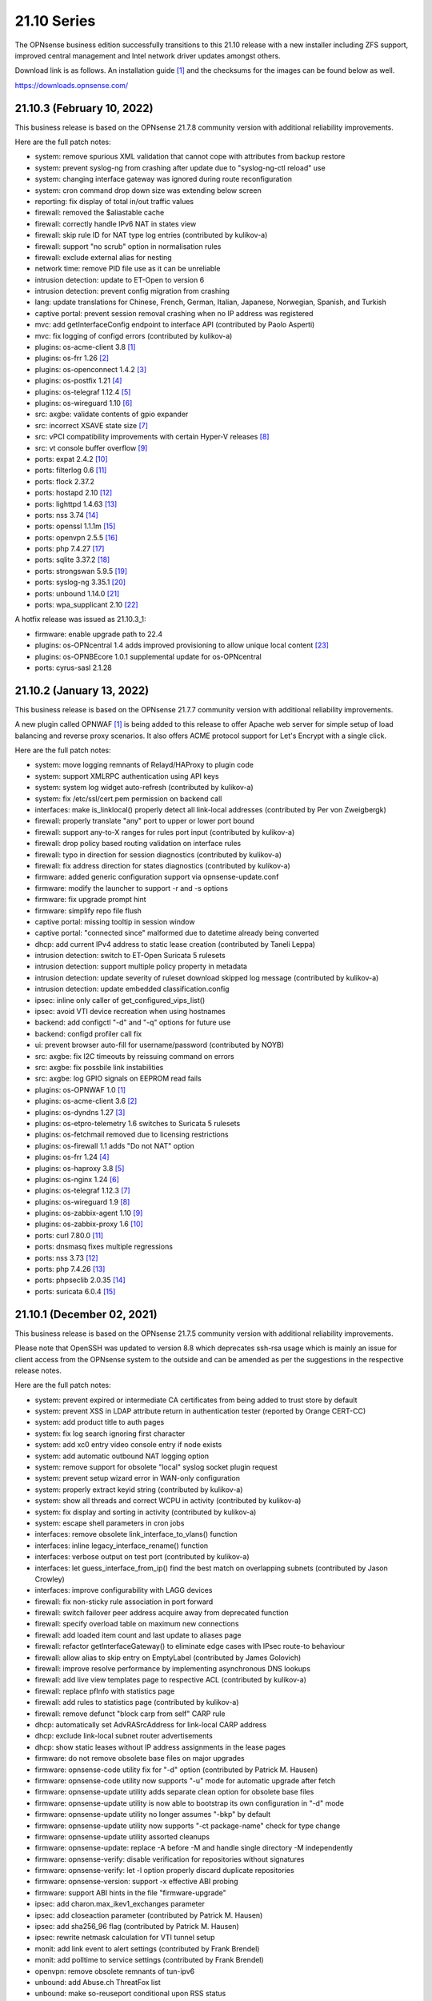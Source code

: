 ===========================================================================================
21.10  Series
===========================================================================================


The OPNsense business edition successfully transitions to this 21.10 release
with a new installer including ZFS support, improved central management and
Intel network driver updates amongst others.

Download link is as follows.  An installation guide `[1] <https://docs.opnsense.org/manual/install.html>`__  and the checksums for
the images can be found below as well.

https://downloads.opnsense.com/


--------------------------------------------------------------------------
21.10.3 (February 10, 2022)
--------------------------------------------------------------------------

This business release is based on the OPNsense 21.7.8 community version
with additional reliability improvements.

Here are the full patch notes:

* system: remove spurious XML validation that cannot cope with attributes from backup restore
* system: prevent syslog-ng from crashing after update due to "syslog-ng-ctl reload" use
* system: changing interface gateway was ignored during route reconfiguration
* system: cron command drop down size was extending below screen
* reporting: fix display of total in/out traffic values
* firewall: removed the $aliastable cache
* firewall: correctly handle IPv6 NAT in states view
* firewall: skip rule ID for NAT type log entries (contributed by kulikov-a)
* firewall: support "no scrub" option in normalisation rules
* firewall: exclude external alias for nesting
* network time: remove PID file use as it can be unreliable
* intrusion detection: update to ET-Open to version 6
* intrusion detection: prevent config migration from crashing
* lang: update translations for Chinese, French, German, Italian, Japanese, Norwegian, Spanish, and Turkish
* captive portal: prevent session removal crashing when no IP address was registered
* mvc: add getInterfaceConfig endpoint to interface API (contributed by Paolo Asperti)
* mvc: fix logging of configd errors (contributed by kulikov-a)
* plugins: os-acme-client 3.8 `[1] <https://github.com/opnsense/plugins/blob/stable/21.7/security/acme-client/pkg-descr>`__ 
* plugins: os-frr 1.26 `[2] <https://github.com/opnsense/plugins/blob/stable/21.7/net/frr/pkg-descr>`__ 
* plugins: os-openconnect 1.4.2 `[3] <https://github.com/opnsense/plugins/blob/stable/21.7/security/openconnect/pkg-descr>`__ 
* plugins: os-postfix 1.21 `[4] <https://github.com/opnsense/plugins/blob/stable/21.7/mail/postfix/pkg-descr>`__ 
* plugins: os-telegraf 1.12.4 `[5] <https://github.com/opnsense/plugins/blob/stable/21.7/net-mgmt/telegraf/pkg-descr>`__ 
* plugins: os-wireguard 1.10 `[6] <https://github.com/opnsense/plugins/blob/stable/21.7/net/wireguard/pkg-descr>`__ 
* src: axgbe: validate contents of gpio expander
* src: incorrect XSAVE state size `[7] <FREEBSD:FreeBSD-EN-22:02.xsave>`__ 
* src: vPCI compatibility improvements with certain Hyper-V releases `[8] <FREEBSD:FreeBSD-EN-22:03.hyperv>`__ 
* src: vt console buffer overflow `[9] <FREEBSD:FreeBSD-SA-22:01.vt>`__ 
* ports: expat 2.4.2 `[10] <https://github.com/libexpat/libexpat/blob/R_2_4_2/expat/Changes>`__ 
* ports: filterlog 0.6 `[11] <https://github.com/opnsense/ports/commit/2e27655d84>`__ 
* ports: flock 2.37.2
* ports: hostapd 2.10 `[12] <https://w1.fi/cgit/hostap/plain/hostapd/ChangeLog>`__ 
* ports: lighttpd 1.4.63 `[13] <https://www.lighttpd.net/2021/12/4/1.4.63/>`__ 
* ports: nss 3.74 `[14] <https://firefox-source-docs.mozilla.org/security/nss/releases/nss_3_74.html>`__ 
* ports: openssl 1.1.1m `[15] <https://www.openssl.org/news/openssl-1.1.1-notes.html>`__ 
* ports: openvpn 2.5.5 `[16] <https://community.openvpn.net/openvpn/wiki/ChangesInOpenvpn25#Changesin2.5.5>`__ 
* ports: php 7.4.27 `[17] <https://www.php.net/ChangeLog-7.php#7.4.27>`__ 
* ports: sqlite 3.37.2 `[18] <https://sqlite.org/releaselog/3_37_2.html>`__ 
* ports: strongswan 5.9.5 `[19] <https://github.com/strongswan/strongswan/releases/tag/5.9.5>`__ 
* ports: syslog-ng 3.35.1 `[20] <https://github.com/syslog-ng/syslog-ng/releases/tag/syslog-ng-3.35.1>`__ 
* ports: unbound 1.14.0 `[21] <https://nlnetlabs.nl/projects/unbound/download/#unbound-1-14-0>`__ 
* ports: wpa_supplicant 2.10 `[22] <https://w1.fi/cgit/hostap/plain/wpa_supplicant/ChangeLog>`__ 

A hotfix release was issued as 21.10.3_1:

* firmware: enable upgrade path to 22.4
* plugins: os-OPNcentral 1.4 adds improved provisioning to allow unique local content `[23] <https://docs.opnsense.org/vendor/deciso/opncentral.html#provisioning-classes>`__ 
* plugins: os-OPNBEcore 1.0.1 supplemental update for os-OPNcentral
* ports: cyrus-sasl 2.1.28



--------------------------------------------------------------------------
21.10.2 (January 13, 2022)
--------------------------------------------------------------------------

This business release is based on the OPNsense 21.7.7 community version
with additional reliability improvements.

A new plugin called OPNWAF `[1] <https://docs.opnsense.org/vendor/deciso/opnwaf.html>`__  is being added to this release to offer Apache
web server for simple setup of load balancing and reverse proxy scenarios.
It also offers ACME protocol support for Let's Encrypt with a single click.

Here are the full patch notes:

* system: move logging remnants of Relayd/HAProxy to plugin code
* system: support XMLRPC authentication using API keys
* system: system log widget auto-refresh (contributed by kulikov-a)
* system: fix /etc/ssl/cert.pem permission on backend call
* interfaces: make is_linklocal() properly detect all link-local addresses (contributed by Per von Zweigbergk)
* firewall: properly translate "any" port to upper or lower port bound
* firewall: support any-to-X ranges for rules port input (contributed by kulikov-a)
* firewall: drop policy based routing validation on interface rules
* firewall: typo in direction for session diagnostics (contributed by kulikov-a)
* firewall: fix address direction for states diagnostics (contributed by kulikov-a)
* firmware: added generic configuration support via opnsense-update.conf
* firmware: modify the launcher to support -r and -s options
* firmware: fix upgrade prompt hint
* firmware: simplify repo file flush
* captive portal: missing tooltip in session window
* captive portal: "connected since" malformed due to datetime already being converted
* dhcp: add current IPv4 address to static lease creation (contributed by Taneli Leppa)
* intrusion detection: switch to ET-Open Suricata 5 rulesets
* intrusion detection: support multiple policy property in metadata
* intrusion detection: update severity of ruleset download skipped log message (contributed by kulikov-a)
* intrusion detection: update embedded classification.config
* ipsec: inline only caller of get_configured_vips_list()
* ipsec: avoid VTI device recreation when using hostnames
* backend: add configctl "-d" and "-q" options for future use
* backend: configd profiler call fix
* ui: prevent browser auto-fill for username/password (contributed by NOYB)
* src: axgbe: fix I2C timeouts by reissuing command on errors
* src: axgbe: fix possbile link instabilities
* src: axgbe: log GPIO signals on EEPROM read fails
* plugins: os-OPNWAF 1.0 `[1] <https://docs.opnsense.org/vendor/deciso/opnwaf.html>`__ 
* plugins: os-acme-client 3.6 `[2] <https://github.com/opnsense/plugins/blob/stable/21.7/security/acme-client/pkg-descr>`__ 
* plugins: os-dyndns 1.27 `[3] <https://github.com/opnsense/plugins/blob/stable/21.7/dns/dyndns/pkg-descr>`__ 
* plugins: os-etpro-telemetry 1.6 switches to Suricata 5 rulesets
* plugins: os-fetchmail removed due to licensing restrictions
* plugins: os-firewall 1.1 adds "Do not NAT" option
* plugins: os-frr 1.24 `[4] <https://github.com/opnsense/plugins/blob/stable/21.7/net/frr/pkg-descr>`__ 
* plugins: os-haproxy 3.8 `[5] <https://github.com/opnsense/plugins/blob/stable/21.7/net/haproxy/pkg-descr>`__ 
* plugins: os-nginx 1.24 `[6] <https://github.com/opnsense/plugins/blob/stable/21.7/www/nginx/pkg-descr>`__ 
* plugins: os-telegraf 1.12.3 `[7] <https://github.com/opnsense/plugins/blob/stable/21.7/net-mgmt/telegraf/pkg-descr>`__ 
* plugins: os-wireguard 1.9 `[8] <https://github.com/opnsense/plugins/blob/stable/21.7/net/wireguard/pkg-descr>`__ 
* plugins: os-zabbix-agent 1.10 `[9] <https://github.com/opnsense/plugins/blob/stable/21.7/net-mgmt/zabbix-agent/pkg-descr>`__ 
* plugins: os-zabbix-proxy 1.6 `[10] <https://github.com/opnsense/plugins/blob/stable/21.7/net-mgmt/zabbix-proxy/pkg-descr>`__ 
* ports: curl 7.80.0 `[11] <https://curl.se/changes.html#7_80_0>`__ 
* ports: dnsmasq fixes multiple regressions
* ports: nss 3.73 `[12] <https://firefox-source-docs.mozilla.org/security/nss/releases/nss_3_73.html>`__ 
* ports: php 7.4.26 `[13] <https://www.php.net/ChangeLog-7.php#7.4.26>`__ 
* ports: phpseclib 2.0.35 `[14] <https://github.com/phpseclib/phpseclib/releases/tag/2.0.35>`__ 
* ports: suricata 6.0.4 `[15] <https://forum.suricata.io/t/suricata-6-0-4-and-5-0-8-released/1942>`__ 



--------------------------------------------------------------------------
21.10.1 (December 02, 2021)
--------------------------------------------------------------------------

This business release is based on the OPNsense 21.7.5 community version
with additional reliability improvements.

Please note that OpenSSH was updated to version 8.8 which deprecates ssh-rsa
usage which is mainly an issue for client access from the OPNsense system to
the outside and can be amended as per the suggestions in the respective
release notes.

Here are the full patch notes:

* system: prevent expired or intermediate CA certificates from being added to trust store by default
* system: prevent XSS in LDAP attribute return in authentication tester (reported by Orange CERT-CC)
* system: add product title to auth pages
* system: fix log search ignoring first character
* system: add xc0 entry video console entry if node exists
* system: add automatic outbound NAT logging option
* system: remove support for obsolete "local" syslog socket plugin request
* system: prevent setup wizard error in WAN-only configuration
* system: properly extract keyid string (contributed by kulikov-a)
* system: show all threads and correct WCPU in activity (contributed by kulikov-a)
* system: fix display and sorting in activity (contributed by kulikov-a)
* system: escape shell parameters in cron jobs
* interfaces: remove obsolete link_interface_to_vlans() function
* interfaces: inline legacy_interface_rename() function
* interfaces: verbose output on test port (contributed by kulikov-a)
* interfaces: let guess_interface_from_ip() find the best match on overlapping subnets (contributed by Jason Crowley)
* interfaces: improve configurability with LAGG devices
* firewall: fix non-sticky rule association in port forward
* firewall: switch failover peer address acquire away from deprecated function
* firewall: specify overload table on maximum new connections
* firewall: add loaded item count and last update to aliases page
* firewall: refactor getInterfaceGateway() to eliminate edge cases with IPsec route-to behaviour
* firewall: allow alias to skip entry on EmptyLabel (contributed by James Golovich)
* firewall: improve resolve performance by implementing asynchronous DNS lookups
* firewall: add live view templates page to respective ACL (contributed by kulikov-a)
* firewall: replace pfInfo with statistics page
* firewall: add rules to statistics page (contributed by kulikov-a)
* firewall: remove defunct "block carp from self" CARP rule
* dhcp: automatically set AdvRASrcAddress for link-local CARP address
* dhcp: exclude link-local subnet router advertisements
* dhcp: show static leases without IP address assignments in the lease pages
* firmware: do not remove obsolete base files on major upgrades
* firmware: opnsense-code utility fix for "-d" option (contributed by Patrick M. Hausen)
* firmware: opnsense-code utility now supports "-u" mode for automatic upgrade after fetch
* firmware: opnsense-update utility adds separate clean option for obsolete base files
* firmware: opnsense-update utility is now able to bootstrap its own configuration in "-d" mode
* firmware: opnsense-update utility no longer assumes "-bkp" by default
* firmware: opnsense-update utility now supports "-ct package-name" check for type change
* firmware: opnsense-update utility assorted cleanups
* firmware: opnsense-update: replace -A before -M and handle single directory -M independently
* firmware: opnsense-verify: disable verification for repositories without signatures
* firmware: opnsense-verify: let -l option properly discard duplicate repositories
* firmware: opnsense-version: support -x effective ABI probing
* firmware: support ABI hints in the file "firmware-upgrade"
* ipsec: add charon.max_ikev1_exchanges parameter
* ipsec: add closeaction parameter (contributed by Patrick M. Hausen)
* ipsec: add sha256_96 flag (contributed by Patrick M. Hausen)
* ipsec: rewrite netmask calculation for VTI tunnel setup
* monit: add link event to alert settings (contributed by Frank Brendel)
* monit: add polltime to service settings (contributed by Frank Brendel)
* openvpn: remove obsolete remnants of tun-ipv6
* unbound: add Abuse.ch ThreatFox list
* unbound: make so-reuseport conditional upon RSS status
* backend: static parameters ignored when no dynamic ones exist
* mvc: replace __toString() calls with string casts
* ui: prevent event propagation to avoid click() events being forwarded
* plugins: os-acme-client 3.4 `[1] <https://github.com/opnsense/plugins/blob/stable/21.7/security/acme-client/pkg-descr>`__ 
* plugins: os-bind 1.19 `[2] <https://github.com/opnsense/plugins/blob/stable/21.7/dns/bind/pkg-descr>`__ 
* plugins: os-c-icap log file fix (contributed by Michael Muenz)
* plugins: os-dnscrypt-proxy 1.10 `[3] <https://github.com/opnsense/plugins/blob/stable/21.7/dns/dnscrypt-proxy/pkg-descr>`__ 
* plugins: os-dyndns 1.26 `[4] <https://github.com/opnsense/plugins/blob/stable/21.7/dns/dyndns/pkg-descr>`__ 
* plugins: os-freeradius 1.9.17 `[5] <https://github.com/opnsense/plugins/blob/stable/21.7/net/freeradius/pkg-descr>`__ 
* plugins: os-frr 1.23 `[6] <https://github.com/opnsense/plugins/blob/stable/21.7/net/frr/pkg-descr>`__ 
* plugins: os-haproxy 3.7 `[7] <https://github.com/opnsense/plugins/blob/stable/21.7/net/haproxy/pkg-descr>`__ 
* plugins: os-lldpd will now identify itself as Network Connectivity Device (contributed by Xeroxxx)
* plugins: os-nut 1.8.1 `[8] <https://github.com/opnsense/plugins/blob/stable/21.7/sysutils/nut/pkg-descr>`__ 
* plugins: os-openconnect 1.4.1 `[9] <https://github.com/opnsense/plugins/blob/stable/21.7/security/openconnect/pkg-descr>`__ 
* plugins: os-puppet-agent 1.0 `[10] <https://github.com/opnsense/plugins/blob/stable/21.7/sysutils/puppet-agent/pkg-descr>`__ 
* plugins: os-qemu-guest-agent 1.1 `[11] <https://github.com/opnsense/plugins/blob/stable/21.7/emulators/qemu-guest-agent/pkg-descr>`__ 
* plugins: os-relayd 2.6 `[12] <https://github.com/opnsense/plugins/pull/2391>`__ 
* plugins: os-telegraf 1.12.2 `[13] <https://github.com/opnsense/plugins/blob/stable/21.7/net-mgmt/telegraf/pkg-descr>`__ 
* plugins: os-theme-rebellion 1.8.8 (contributed by Team Rebellion)
* plugins: os-vnstat 1.3 `[14] <https://github.com/opnsense/plugins/blob/stable/21.7/net/vnstat/pkg-descr>`__ 
* plugins: os-wireguard 1.8 `[15] <https://github.com/opnsense/plugins/blob/stable/21.7/net/wireguard/pkg-descr>`__ 
* src: include RSS kernel support defaulting to off
* src: axgbe: properly multiplex on reading module signals
* src: libnetmap: reset errno in nmreq_register_decode()
* src: pf: remove side effect from nat logging patch
* src: dummynet: fix mbuf tag allocation failure handling
* src: aesni: avoid a potential out-of-bounds load in aes_encrypt_icm()
* src: axgbe: correctly enable RSS driver support by default
* src: ixgbe: prevent subsequent I2C bus read timeouts
* src: fix kernel panic in vmci driver initialization `[16] <FREEBSD:FreeBSD-EN-21:28.vmci>`__ 
* src: timezone database information update `[17] <FREEBSD:FreeBSD-EN-21:29.tzdata>`__ 
* ports: dnspython 2.1.0 `[18] <https://dnspython.readthedocs.io/en/stable/whatsnew.html>`__ 
* ports: jinja 3.0.1 `[19] <https://jinja.palletsprojects.com/en/3.0.x/changes/#version-3-0-1>`__ 
* ports: lighttpd 1.4.61 `[20] <https://www.lighttpd.net/2021/10/28/1.4.61/>`__ 
* ports: nss 3.72 `[21] <https://firefox-source-docs.mozilla.org/security/nss/releases/nss_3_72.html>`__ 
* ports: openssh 8.8p1 `[22] <https://www.openssh.com/txt/release-8.8>`__ 
* ports: openvpn 2.5.4 `[23] <https://community.openvpn.net/openvpn/wiki/ChangesInOpenvpn25#Changesin2.5.4>`__ 
* ports: pcre2 10.39 `[24] <https://www.pcre.org/changelog.txt>`__ 
* ports: php 7.4.25 `[25] <https://www.php.net/ChangeLog-7.php#7.4.25>`__ 
* ports: phpseclib 2.0.34 `[26] <https://github.com/phpseclib/phpseclib/releases/tag/2.0.34>`__ 
* ports: strongswan 5.9.4 `[27] <https://github.com/strongswan/strongswan/releases/tag/5.9.4>`__ 
* ports: sudo 1.9.8p2 `[28] <https://www.sudo.ws/stable.html#1.9.8p2>`__ 



--------------------------------------------------------------------------
21.10 (October 14, 2021)
--------------------------------------------------------------------------

The OPNsense business edition successfully transitions to this 21.10 release
with a new installer including ZFS support, improved central management and
Intel network driver updates amongst others.

Download link is as follows.  An installation guide `[1] <https://docs.opnsense.org/manual/install.html>`__  and the checksums for
the images can be found below as well.

https://downloads.opnsense.com/

This business release is based on the OPNsense 21.7.3 community version
with additional reliability improvements.

Here are the full patch notes:

* system: allow automatic user creation on LDAP-based logins
* system: circular logs are now disabled by default
* system: default gateway failure state killing is now disabled by default
* system: allow cron-based restarts of all "restart" action providers
* system: allow more characters in the certificate/authority organization fields (contributed by Jan De Luyck)
* system: default RSS widget feed to forum announcements
* system: prevent use of client certificates in web GUI
* system: raised encryption standard for encrypted config.xml export
* system: reload FreeBSD services when reloading all services from console
* system: add missing ACL for Syslog targets page
* system: removed NextCloud backup from core functionality
* system: removed unused traffic API dashboard feed
* interfaces: add and use unified function is_interface_assigned() to prevent deleting assigned interfaces
* interfaces: add netstat tree search and improve page layout
* interfaces: allow interface-based overrides of hardware checksum settings
* interfaces: correct indent in dhclient configuration
* interfaces: clear PPPoE SLAAC addresses on linkdown
* interfaces: flush IPv6 addresses on the correct IPv6 interface when it differs from the IPv4 interface
* interfaces: improve GRE/GIF configuration handling and dynamic reload behaviour
* interfaces: packet capture quick select for all interfaces
* interfaces: refactor DNS lookup and add PTR to output (contributed by Maurice Walker)
* interfaces: refactored address removal into interfaces_addresses_flush()
* interfaces: remove duplicated handling of PPP IPv6 interface detection
* interfaces: replace opportunistic diagnostics IP address lookups with more robust variants
* interfaces: sync firewall groups after internal create/destroy operations
* interfaces: use -M option in rtsold invoke in preparation for 22.1
* firewall: MVC rewrite of the pfTop diagnostics pages under "Sessions"
* firewall: MVC rewrite of the states diagnostics pages under "States"
* firewall: add manual reply-to configuration to rules
* firewall: add quick link to states counter from firewall rule inspection
* firewall: aliases maximum entries progress bar
* firewall: allow to specify port ranges for outgoing NAT (contributed by Nikolay Denev)
* firewall: clarify match/set priority in rules
* firewall: delete related rules when an interface group is removed
* firewall: improve alias description/preview
* firewall: make sure net.pf.request_maxcount and table-entries are always aligned
* firewall: only set state options on rules when state is being tracked
* firewall: rename source/destination networks when group name changes
* firewall: renamed "pfTables" diagnostics to "Aliases"
* firewall: use permanent promiscuous mode for pflog0
* dhcp: add shared dhcpd_leases() reader and use it in both lease pages
* dhcp: always deprecate prefixes in automatic router advertisements
* dhcp: assorted improvements surrounding dhcpd_staticmap() for real world operation
* dhcp: fix table header sorting in lease pages (contributed by vnxme)
* dhcp: lock access to settings pages when interface is not suitable for running a DHCP server
* dhcp: remove ::/0 route from router advertisements (contributed by Maurice Walker)
* firmware: also check plugins sync for up to date core package
* firmware: backend now supports reinstall like opnsense-bootstrap -q
* firmware: confirm plugin removal dialog
* firmware: introduced connectivity check
* firmware: opnsense-patch can now patch installer and updater files
* firmware: opnsense-update -c option now honours the -f option
* firmware: opnsense-update improvements for mirror manipulation options
* firmware: replace php version_compare() call with pkg-version shell command
* firmware: revoke 21.1 fingerprint
* firmware: static template for firmware upgrade message
* firmware: sync plugins in console update
* ipsec: add auto type for identities
* ipsec: adhere to system defaults for route-to and reply-to when creating automatic VPN rules
* ipsec: fix a regression in VTI handling
* ipsec: fix a regression in rightsubnets for non-mobile phase 2
* ipsec: identity quoting for ASN1DN and FQDN types with "#" characters
* ipsec: switched to explicit type selection for identities
* openvpn: CARP status read cleanups (contributed by vnxme)
* openvpn: do not create empty router file
* openvpn: validate tunnel prefix to avoid OpenVPN 2.5 start errors (contributed by kulikov-a)
* openvpn: improve the cipher parsing
* openvpn: increase consistency between export types
* openvpn: offer the ability to export a user without a certificate
* openvpn: simplify CIDR validation and remove trim() usage
* openvpn: tls-crypt support (contributed by vnxme)
* openvpn: untie server-ipv6 from server directive
* openvpn: use is_interface_assigned() to prevent deletion of assigned instances
* unbound: add "unbound check" backend action
* unbound: add qname-minimisation-strict option
* unbound: allow to retain cache on service reload
* unbound: automatically add "do-not-query-localhost: no" on DoT when needed
* unbound: fix /var MFS dilemma for DNSBL after boot
* unbound: fix domain overrides for private address reverse lookup zones (contributed by Maurice Walker)
* unbound: register DHCP leases with their matching IP range configured DHCP domain
* unbound: reject invalid cache data
* unbound: remove deprecated custom options setting
* unbound: renamed "blacklist" to "blocklist" for clarity
* unbound: support insecure-domain directive
* unbound: switch model to integrate full DNS over TLS support
* console: throw error when opnsense-importer encounters an encrypted config.xml
* mvc: allow to unset attribute via setAttributeValue()
* mvc: reduce differentials in config.xml when saving models
* rc: opnsense-beep melody database directory
* ui: improved JS hook_ipv4v6() to jump to /64 on IPv6 and back to /32 on IPv4
* ui: inject default tooltips into bootgrid formatters
* ui: work on unification of add buttons by minifying them and adding primary color markup
* ui: removed $main_buttons magic handler
* plugins: OPNcentral core requirements are now installed by default via os-OPNBEcore plugin
* plugins: os-OPNBEcore 1.0
* plugins: os-OPNcentral 1.3 `[2] <https://docs.opnsense.org/vendor/deciso/opncentral.html>`__ 
* plugins: os-acme-client 3.2 `[3] <https://github.com/opnsense/plugins/blob/stable/21.7/security/acme-client/pkg-descr>`__ 
* plugins: os-bind 1.18 `[4] <https://github.com/opnsense/plugins/blob/stable/21.7/dns/bind/pkg-descr>`__ 
* plugins: os-chrony 1.4 `[5] <https://github.com/opnsense/plugins/blob/stable/21.7/net/chrony/pkg-descr>`__ 
* plugins: os-collectd 1.4 `[6] <https://github.com/opnsense/plugins/blob/stable/21.7/net-mgmt/collectd/pkg-descr>`__ 
* plugins: os-dnscrypt-proxy 1.9 `[7] <https://github.com/opnsense/plugins/blob/stable/21.7/dns/dnscrypt-proxy/pkg-descr>`__ 
* plugins: os-fetchmail 1.1 `[8] <https://github.com/opnsense/plugins/blob/stable/21.7/mail/fetchmail/pkg-descr>`__ 
* plugins: os-freeradius 1.9.16 `[9] <https://github.com/opnsense/plugins/blob/stable/21.7/net/freeradius/pkg-descr>`__ 
* plugins: os-frr 1.22 `[10] <https://github.com/opnsense/plugins/blob/stable/21.7/net/frr/pkg-descr>`__ 
* plugins: os-haproxy 3.5 `[11] <https://github.com/opnsense/plugins/blob/stable/21.7/net/haproxy/pkg-descr>`__ 
* plugins: os-net-snmp 1.5 `[12] <https://github.com/opnsense/plugins/blob/stable/21.7/net-mgmt/net-snmp/pkg-descr>`__ 
* plugins: os-nextcloud-backup 1.0
* plugins: os-nginx Phalcon 4 fixes
* plugins: os-postfix 1.20 `[13] <https://github.com/opnsense/plugins/blob/stable/21.7/mail/postfix/pkg-descr>`__ 
* plugins: os-radsecproxy 1.0 (contributed by Tobias Boehnert)
* plugins: os-realtek-re 1.0 adds Realtek vendor NIC driver module
* plugins: os-telegraf 1.12.1 `[14] <https://github.com/opnsense/plugins/blob/stable/21.7/net-mgmt/telegraf/pkg-descr>`__ 
* plugins: os-tftp 1.0 (contributed by Michael Muenz)
* plugins: os-tor Phalcon 4 fix
* src: FreeBSD updates for Intel e1000, ixgbe and ixl drivers
* src: FreeBSD updates for the pf(4) and iflib(4) subsystems
* src: compatibility shim for upcoming rtsold "-M" command line option
* src: dhclient support for VLAN 0 decapsulation
* src: dhclient: skip_to_semi() consumes semicolon already
* src: fix libfetch out of bounds read `[15] <FREEBSD:FreeBSD-SA-21:15.libfetch>`__ 
* src: fix missing error handling in bhyve(8) device models `[16] <FREEBSD:FreeBSD-SA-21:13.bhyve>`__ 
* src: fix remote code execution in ggatec(8) `[17] <FREEBSD:FreeBSD-SA-21:14.ggatec>`__ 
* src: iflib: fix partial length accounting error in netmap mode
* src: lib: add libnetmap and related patches
* src: rtsold: slightly change address read
* src: runtime RSS code preparations and assorted related upstream patches
* src: separately log NAT and firewall rules in pf(4)
* ports: drop hardening options and switch to FreeBSD ports tree
* ports: curl 7.79.1 `[18] <https://curl.se/changes.html#7_79_1>`__ 
* ports: dnsmasq 2.86 `[19] <https://www.thekelleys.org.uk/dnsmasq/CHANGELOG>`__ 
* ports: filterlog 0.5 removes unused IPv6 options support
* ports: ifinfo 13.0
* ports: krb5 1.19.2 `[20] <https://web.mit.edu/kerberos/krb5-1.19/>`__ 
* ports: monit 5.29.0 `[21] <https://mmonit.com/monit/changes/>`__ 
* ports: mpd5 adds L2TP interoperability fix from upstream
* ports: nettle 3.7.3
* ports: nss 3.70 `[22] <https://firefox-source-docs.mozilla.org/security/nss/releases/nss_3_70.html>`__ 
* ports: openvpn 2.5.3 `[23] <https://community.openvpn.net/openvpn/wiki/ChangesInOpenvpn25#Changesin2.5.3>`__ 
* ports: pcre 8.45 `[24] <https://www.pcre.org/original/changelog.txt>`__ 
* ports: php 7.4.23 `[25] <https://www.php.net/ChangeLog-7.php#7.4.23>`__ 
* ports: phpseclib 2.0.32 `[26] <https://github.com/phpseclib/phpseclib/releases/tag/2.0.32>`__ 
* ports: python 3.8.12 `[27] <https://docs.python.org/release/3.8.12/whatsnew/changelog.html>`__ 
* ports: strongswan 5.9.3 `[28] <https://github.com/strongswan/strongswan/releases/tag/5.9.3>`__ 
* ports: sudo 1.9.8p1 `[29] <https://www.sudo.ws/stable.html#1.9.8p1>`__ 
* ports: suricata 6.0.3 `[30] <https://suricata.io/2021/06/30/new-suricata-6-0-3-and-5-0-7-releases/>`__ 
* ports: syslog-ng 3.34.1 `[31] <https://github.com/syslog-ng/syslog-ng/releases/tag/syslog-ng-3.34.1>`__ 
* ports: unbound 1.13.2 `[32] <https://nlnetlabs.nl/projects/unbound/download/#unbound-1-13-2>`__ 

Known issues and limitations:

* NextCloud backup feature moved from core to plugins.  Please reinstall if needed.
* IPsec identities are now set using their explicit type.  See StrongSwan documentation `[33] <https://wiki.strongswan.org/projects/strongswan/wiki/IdentityParsing>`__  for the old automatic defaults.
* Unbound custom options setting has been discontinued.  Local override directory /usr/local/etc/unbound.opnsense.d exists.
* OpenVPN network input validation changed.  Check all clients and servers for GUI errors after upgrade by saving their configuration and removing stray whitespace on errors.
* OPNcentral plugin is no longer required on managed nodes after upgrade.

The public key for the 21.10 series is:

.. code-block::

    # -----BEGIN PUBLIC KEY-----
    # MIICIjANBgkqhkiG9w0BAQEFAAOCAg8AMIICCgKCAgEA1Cc2Mw+t6NAgU5Ts8feU
    # +vJSn4N8Ex1afuZ/tyXnRwxQ7w0+Hr0Bs8Ygy2X67KQi/7pi5FQ/hIJyEnf5Tm/7
    # 7sS6O6XPvu2fg7UN1RBi5VgFJh4vajwhVGUg+EpuMNIgZw7AkWNlULvQSLBHOX7S
    # FAthJQQ957OU2RARQA+LVT3wyiLpEhQp0S9h/YAO1tITQKlsPjlU4+0Iv58JZuAG
    # lek+FaZyBLqCUF4ItLxGjqO3L4cx5iy3yD7qIOR3dN7tncdEYxQweut8cA80hFUe
    # Wy8DgPUKVZRRZnVWSZp9QXzoo9ACLebAv6DOzN17DrVdO0iH6iYr6s/7tDoxtN0G
    # +r6huk0tTKQ0UJX7O9l5GAQe+HWFH1WxTU37Pb79BbxXW+9LCUtAZ35HKLmIaQyb
    # 6t3Jr0FTX+LtJBMUpWtYIAYjQIH2dlBGbwFRbljsibbSTsi/E+1WW3ob1r5O5fML
    # b734CktIXm3HFvQ0qZ4DyIQDZS0J8zoVO2wHjlh9MsxCJdDvDXe6Dbj/Y93SBXVr
    # Az8T8YrEwjK0fPt8dB1p+Ue49eYXPs5lJPmB5iaiXlp1VTqUwH2Lm3BZG5bUKded
    # zOjHavmTeTXuSKWEYh/UP7mLGeY1FQF0o7VHJfdiJLt/4s2ybM9DNUssjSDBqBRV
    # CPvKwujGiI0N2BPJHP21g1ECAwEAAQ==
    # -----END PUBLIC KEY-----



.. code-block::

    # SHA256 (OPNsense-business-21.10-OpenSSL-dvd-amd64.iso.bz2) = 0060cb221ebc43f1685b12145736a1c2f6a5954fcdf4711cfdb8c820c396d36d
    # SHA256 (OPNsense-business-21.10-OpenSSL-nano-amd64.img.bz2) = 6ed0f4aa20878a9fed5e1aa3bc2055c6eebec7363eee1477ced18c982404100e
    # SHA256 (OPNsense-business-21.10-OpenSSL-serial-amd64.img.bz2) = bf892938acbbc4a91d8f4f0f0f9c7aee1e5587d7ac7a5b5dcf336f5915769050
    # SHA256 (OPNsense-business-21.10-OpenSSL-vga-amd64.img.bz2) = 54ca32990238db54fd830daf787d3a35eaf2ad8dad383948bed3ea2f2d0ddf46
